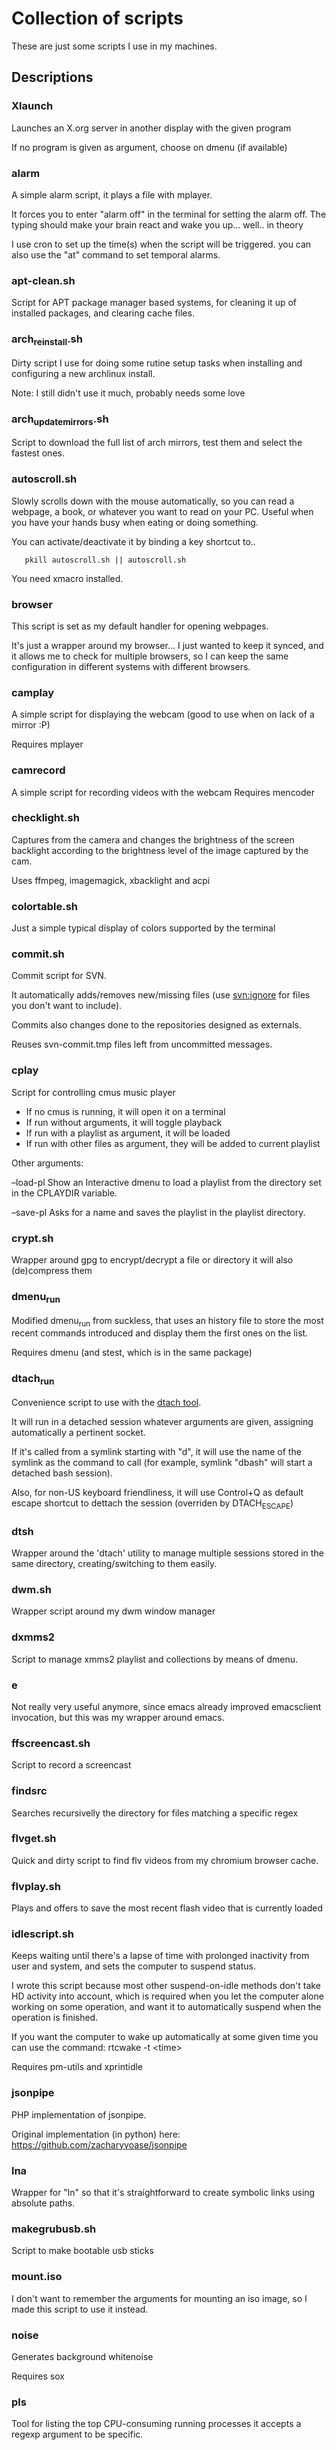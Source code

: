 # -*- org -*-

#+BEGIN_COMMENT

# This README.org is actually a script itself.
# When it's run with "sh README.org" it will autogenerate
# the documentation from the scripts that have set comments
# between delimiting "#---" comments.

cd "$(dirname "$0")"

{
    sed -n '1,/^# BEGIN_DESCRIPTIONS/p' "$0"

    for script in *
    do
        [ -x "$script" -a -f "$script" ] || continue
        grep -q '^#--' $script || continue
        echo "*** $script"
        sed -n '/^#--*/,/^#--*/ s/^#-*//p' $script
    done

    sed -n '/^# END_DESCRIPTIONS/,/!$/p' "$0"
} > "${0}~"
mv "${0}~" "$0"

exit
#+END_COMMENT


* Collection of scripts

These are just some scripts I use in my machines.

** Descriptions

# BEGIN_DESCRIPTIONS
*** Xlaunch

 Launches an X.org server in another display with the given program

 If no program is given as argument, choose on dmenu (if available)

*** alarm

 A simple alarm script, it plays a file with mplayer.

 It forces you to enter "alarm off" in the terminal for setting the
 alarm off. The typing should make your brain react and wake you
 up... well.. in theory

 I use cron to set up the time(s) when the script will be triggered.
 you can also use the "at" command to set temporal alarms.

*** apt-clean.sh

 Script for APT package manager based systems, for cleaning it up of
 installed packages, and clearing cache files.

*** arch_reinstall.sh

 Dirty script I use for doing some rutine setup tasks when
 installing and configuring a new archlinux install.

 Note: I still didn't use it much, probably needs some love

*** arch_updatemirrors.sh

 Script to download the full list of arch mirrors,
 test them and select the fastest ones.

*** autoscroll.sh

 Slowly scrolls down with the mouse automatically, so you can read a webpage,
 a book, or whatever you want to read on your PC.
 Useful when you have your hands busy when eating or doing something.

 You can activate/deactivate it by binding a key shortcut to..
:    pkill autoscroll.sh || autoscroll.sh

 You need xmacro installed.

*** browser

 This script is set as my default handler for opening webpages.

 It's just a wrapper around my browser... I just wanted to keep it synced,
 and it allows me to check for multiple browsers, so I can keep the same 
 configuration in different systems with different browsers.

*** camplay

 A simple script for displaying the webcam
 (good to use when on lack of a mirror :P)

 Requires mplayer 

*** camrecord

 A simple script for recording videos with the webcam
 Requires mencoder 

*** checklight.sh

 Captures from the camera and changes the brightness of the
 screen backlight according to the brightness level of the
 image captured by the cam.

 Uses ffmpeg, imagemagick, xbacklight and acpi

*** colortable.sh

 Just a simple typical display of colors supported by the terminal

*** commit.sh

 Commit script for SVN.

 It automatically adds/removes new/missing files (use svn:ignore for
 files you don't want to include).

 Commits also changes done to the repositories designed as externals.

 Reuses svn-commit.tmp files left from uncommitted messages.

*** cplay

 Script for controlling cmus music player

 + If no cmus is running, it will open it on a terminal
 + If run without arguments, it will toggle playback
 + If run with a playlist as argument, it will be loaded
 + If run with other files as argument, they will be added to current playlist
 
 Other arguments:

 --load-pl   Show an Interactive dmenu to load a playlist
             from the directory set in the CPLAYDIR variable.

 --save-pl   Asks for a name and saves the playlist in the
             playlist directory.

*** crypt.sh

 Wrapper around gpg to encrypt/decrypt a file or directory
 it will also (de)compress them

*** dmenu_run

 Modified dmenu_run from suckless, that uses an history file to store
 the most recent commands introduced and display them the first ones
 on the list.

 Requires dmenu (and stest, which is in the same package)

*** dtach_run

 Convenience script to use with the [[https://github.com/bogner/dtach][dtach tool]].

 It will run in a detached session whatever arguments are given,
 assigning automatically a pertinent socket.

 If it's called from a symlink starting with "d", it will use
 the name of the symlink as the command to call (for example,
 symlink "dbash" will start a detached bash session).

 Also, for non-US keyboard friendliness, it will use Control+Q 
 as default escape shortcut to dettach the session (overriden by 
 DTACH_ESCAPE)

*** dtsh

 Wrapper around the 'dtach' utility to manage multiple sessions
 stored in the same directory, creating/switching to them easily.

*** dwm.sh

 Wrapper script around my dwm window manager

*** dxmms2

 Script to manage xmms2 playlist and collections
 by means of dmenu.

*** e

 Not really very useful anymore, since emacs already improved
 emacsclient invocation, but this was my wrapper around emacs.

*** ffscreencast.sh

 Script to record a screencast

*** findsrc

 Searches recursivelly the directory for files matching a specific regex

*** flvget.sh

 Quick and dirty script to find flv videos from my chromium browser cache.

*** flvplay.sh

 Plays and offers to save the most recent flash video that is currently loaded

*** idlescript.sh

 Keeps waiting until there's a lapse of time with prolonged
 inactivity from user and system, and sets the computer to suspend
 status.

 I wrote this script because most other suspend-on-idle methods don't
 take HD activity into account, which is required when you let the
 computer alone working on some operation, and want it to
 automatically suspend when the operation is finished.

 If you want the computer to wake up automatically at some given time
 you can use the command: rtcwake -t <time>

 Requires pm-utils and xprintidle

*** jsonpipe

 PHP implementation of jsonpipe.

 Original implementation (in python) here: https://github.com/zacharyvoase/jsonpipe

*** lna

 Wrapper for "ln" so that it's straightforward to
 create symbolic links using absolute paths.

*** makegrubusb.sh

 Script to make bootable usb sticks

*** mount.iso

 I don't want to remember the arguments for mounting an iso image, so
 I made this script to use it instead.

*** noise

 Generates background whitenoise

 Requires sox

*** pls

 Tool for listing the top CPU-consuming running processes
 it accepts a regexp argument to be specific.

*** pomodoro

 Script to show notifications on pomodoro timeout, useful to follow the
 pomodoro technique book about improving productivity, or as a
 multi-purpose timer (the coundown minutes can be set as arguments).

 [[Pomodoro Technique][ http://www.pomodorotechnique.com/ ]]

*** powersave.sh

 Activates some options for reducing the power consumption.

*** ptop

 Uses pgrep regular expressions to open top
 with the processes that match them

*** rename.sh

 Port of the perl 'rename' tool (also called prename) that is shipped in Debian, 
 this one only uses sh and sed for portability, so it also runs on cygwin.
 It will also preview the list of mv commands to perform and ask for verification
 before calling them.

*** retry

 Repeats the execution of the given command until it returns a zero exit code.

*** setwallpaper

 Sets a random wallpaper from my collection of wallpapers

*** statck

 This script checks for temperature and battery and displays a notification
 (using notify-send) if the limits are too high.

 It can either execute a single time, or be run as a daemon (statck -d) that
 will re-run the check each minute.

 It has also an option to show the status as a single line (statck -1) which
 can be used for displaying it at applications status line.

*** subsync.sh

 Script for synchronization of SRT subtitle files

*** t

 Wrapper to execute the default terminal
 (defined by XTERM variable, which I set in my ~/.profile).

 Also, any args received will be executed in a subshell in the
 terminal, pausing when the exit code is not standard (error).

*** thumb-extract

 Extracts the image thumbnails stored in the "thumb.db" files left out by
 windows installations.

*** trash

 Move files to the (XDG) Trash
 Without arguments, ask for Trash to be emptied

*** turboclick.sh

 Performs a lot of clicks pretty fast in an endless loop. It can drive you crazy
 if you execute it unprepared. I just made it for fun, and beating those silly flash
 games about "how fast can you click?"

 You can activate/deactivate it by binding a key shortcut to..
:    pkill turboclick.sh || turboclick.sh

 You need xmacro installed.

*** vol.sh

 Increases/decreases/(un)mutes the volume (uses pulseaudio)

*** wakeat

 Sets the computer in suspension (to memory)
 and sets it to automatically wake up at the given time.

*** xinit.sh

 This script is called from my .xinitrc at the start of my X.org session,
 before launching the WM.

# END_DESCRIPTIONS

*  WTFPL License (appliable to every script)

Copyright (C) 2012 Fernando Carmona Varo

These scripts are free software. They come without any warranty, to the extent permitted by applicable law. You can redistribute and/or modify any of them under the terms of the Do What The Fuck You Want To Public License, Version 2. See http://www.wtfpl.net/ for more details.

